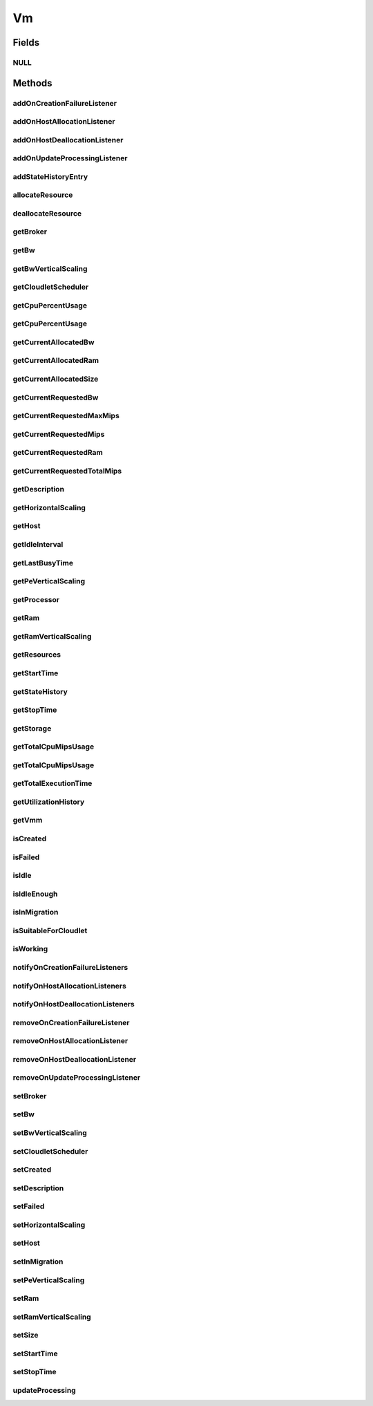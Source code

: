 .. java:import:: org.cloudbus.cloudsim.brokers DatacenterBroker

.. java:import:: org.cloudbus.cloudsim.cloudlets Cloudlet

.. java:import:: org.cloudbus.cloudsim.core CustomerEntity

.. java:import:: org.cloudbus.cloudsim.core Machine

.. java:import:: org.cloudbus.cloudsim.core UniquelyIdentifiable

.. java:import:: org.cloudbus.cloudsim.datacenters Datacenter

.. java:import:: org.cloudbus.cloudsim.hosts Host

.. java:import:: org.cloudbus.cloudsim.schedulers.cloudlet CloudletScheduler

.. java:import:: org.cloudsimplus.autoscaling HorizontalVmScaling

.. java:import:: org.cloudsimplus.autoscaling VerticalVmScaling

.. java:import:: org.cloudsimplus.listeners EventListener

.. java:import:: org.cloudsimplus.listeners VmDatacenterEventInfo

.. java:import:: org.cloudsimplus.listeners VmHostEventInfo

.. java:import:: java.util List

.. java:import:: java.util.function Predicate

Vm
==

.. java:package:: org.cloudbus.cloudsim.vms
   :noindex:

.. java:type:: public interface Vm extends Machine, UniquelyIdentifiable, Comparable<Vm>, CustomerEntity

   An interface to be implemented by each class that provides basic features of Virtual Machines (VMs). The interface implements the Null Object Design Pattern in order to start avoiding \ :java:ref:`NullPointerException`\  when using the \ :java:ref:`Vm.NULL`\  object instead of attributing \ ``null``\  to \ :java:ref:`Vm`\  variables.

   :author: Rodrigo N. Calheiros, Anton Beloglazov, Manoel Campos da Silva Filho

Fields
------
NULL
^^^^

.. java:field::  Vm NULL
   :outertype: Vm

   An attribute that implements the Null Object Design Pattern for \ :java:ref:`Vm`\  objects.

Methods
-------
addOnCreationFailureListener
^^^^^^^^^^^^^^^^^^^^^^^^^^^^

.. java:method::  Vm addOnCreationFailureListener(EventListener<VmDatacenterEventInfo> listener)
   :outertype: Vm

   Adds a listener object that will be notified when the Vm fail in being placed for lack of a \ :java:ref:`Host`\  with enough resources in a specific \ :java:ref:`Datacenter`\ .

   The \ :java:ref:`DatacenterBroker`\  is accountable for receiving the notification from the Datacenter and notifying the Listeners.

   :param listener: the listener to add

   **See also:** :java:ref:`.updateProcessing(double,List)`

addOnHostAllocationListener
^^^^^^^^^^^^^^^^^^^^^^^^^^^

.. java:method::  Vm addOnHostAllocationListener(EventListener<VmHostEventInfo> listener)
   :outertype: Vm

   Adds a listener object that will be notified when a \ :java:ref:`Host`\  is allocated to the Vm, that is, when the Vm is placed into a given Host.

   :param listener: the listener to add

addOnHostDeallocationListener
^^^^^^^^^^^^^^^^^^^^^^^^^^^^^

.. java:method::  Vm addOnHostDeallocationListener(EventListener<VmHostEventInfo> listener)
   :outertype: Vm

   Adds a listener object that will be notified when the Vm is moved/removed from a \ :java:ref:`Host`\ .

   :param listener: the listener to add

addOnUpdateProcessingListener
^^^^^^^^^^^^^^^^^^^^^^^^^^^^^

.. java:method::  Vm addOnUpdateProcessingListener(EventListener<VmHostEventInfo> listener)
   :outertype: Vm

   Adds a listener object that will be notified every time when the processing of the Vm is updated in its \ :java:ref:`Host`\ .

   :param listener: the listener to seaddt

   **See also:** :java:ref:`.updateProcessing(double,List)`

addStateHistoryEntry
^^^^^^^^^^^^^^^^^^^^

.. java:method::  void addStateHistoryEntry(VmStateHistoryEntry entry)
   :outertype: Vm

   Adds a VM state history entry.

   :param entry: the data about the state of the VM at given time

allocateResource
^^^^^^^^^^^^^^^^

.. java:method::  void allocateResource(Class<? extends ResourceManageable> resourceClass, long newTotalResourceAmount)
   :outertype: Vm

   Changes the allocation of a given resource for a VM. The old allocated amount will be changed to the new given amount.

   :param resourceClass: the class of the resource to change the allocation
   :param newTotalResourceAmount: the new amount to change the current allocation to

deallocateResource
^^^^^^^^^^^^^^^^^^

.. java:method::  void deallocateResource(Class<? extends ResourceManageable> resourceClass)
   :outertype: Vm

   Removes the entire amount of a given resource allocated to VM.

   :param resourceClass: the class of the resource to deallocate from the VM

getBroker
^^^^^^^^^

.. java:method:: @Override  DatacenterBroker getBroker()
   :outertype: Vm

   Gets the \ :java:ref:`DatacenterBroker`\  that represents the owner of this Vm.

   :return: the broker or  if a broker has not been set yet

getBw
^^^^^

.. java:method:: @Override  Resource getBw()
   :outertype: Vm

   Gets bandwidth resource (in Megabits/s) assigned to the Vm, allowing to check its capacity and usage.

   :return: bandwidth resource.

getBwVerticalScaling
^^^^^^^^^^^^^^^^^^^^

.. java:method::  VerticalVmScaling getBwVerticalScaling()
   :outertype: Vm

   Gets a \ :java:ref:`VerticalVmScaling`\  that will check if the Vm's Bandwidth is overloaded, based on some conditions defined by a \ :java:ref:`Predicate`\  given to the VerticalVmScaling, and then request the BW up scaling.

getCloudletScheduler
^^^^^^^^^^^^^^^^^^^^

.. java:method::  CloudletScheduler getCloudletScheduler()
   :outertype: Vm

   Gets the the Cloudlet scheduler the VM uses to schedule cloudlets execution.

   :return: the cloudlet scheduler

getCpuPercentUsage
^^^^^^^^^^^^^^^^^^

.. java:method::  double getCpuPercentUsage(double time)
   :outertype: Vm

   Gets the CPU utilization percentage of all Clouddlets running on this VM at the given time.

   :param time: the time
   :return: total utilization percentage

getCpuPercentUsage
^^^^^^^^^^^^^^^^^^

.. java:method::  double getCpuPercentUsage()
   :outertype: Vm

   Gets the current CPU utilization percentage (in scale from 0 to 1) of all Cloudlets running on this VM.

   :return: total utilization percentage for the current time, in scale from 0 to 1

getCurrentAllocatedBw
^^^^^^^^^^^^^^^^^^^^^

.. java:method::  long getCurrentAllocatedBw()
   :outertype: Vm

   Gets the current allocated bw.

   :return: the current allocated bw

getCurrentAllocatedRam
^^^^^^^^^^^^^^^^^^^^^^

.. java:method::  long getCurrentAllocatedRam()
   :outertype: Vm

   Gets the current allocated ram.

   :return: the current allocated ram

getCurrentAllocatedSize
^^^^^^^^^^^^^^^^^^^^^^^

.. java:method::  long getCurrentAllocatedSize()
   :outertype: Vm

   Gets the current allocated storage size.

   :return: the current allocated size

   **See also:** :java:ref:`.getStorage()`

getCurrentRequestedBw
^^^^^^^^^^^^^^^^^^^^^

.. java:method::  long getCurrentRequestedBw()
   :outertype: Vm

   Gets the current requested bw.

   :return: the current requested bw

getCurrentRequestedMaxMips
^^^^^^^^^^^^^^^^^^^^^^^^^^

.. java:method::  double getCurrentRequestedMaxMips()
   :outertype: Vm

   Gets the current requested max MIPS among all virtual \ :java:ref:`PEs <Pe>`\ .

   :return: the current requested max MIPS

getCurrentRequestedMips
^^^^^^^^^^^^^^^^^^^^^^^

.. java:method::  List<Double> getCurrentRequestedMips()
   :outertype: Vm

   Gets a \ **copy**\  list of current requested MIPS of each virtual \ :java:ref:`Pe`\ , avoiding the original list to be changed.

   :return: the current requested MIPS of each Pe

getCurrentRequestedRam
^^^^^^^^^^^^^^^^^^^^^^

.. java:method::  long getCurrentRequestedRam()
   :outertype: Vm

   Gets the current requested ram.

   :return: the current requested ram

getCurrentRequestedTotalMips
^^^^^^^^^^^^^^^^^^^^^^^^^^^^

.. java:method::  double getCurrentRequestedTotalMips()
   :outertype: Vm

   Gets the current requested total MIPS. It is the sum of MIPS capacity requested for every virtual \ :java:ref:`Pe`\ .

   :return: the current requested total MIPS

   **See also:** :java:ref:`.getCurrentRequestedMips()`

getDescription
^^^^^^^^^^^^^^

.. java:method::  String getDescription()
   :outertype: Vm

   Gets the Vm description, which is an optional text which one can use to provide details about this of this VM.

getHorizontalScaling
^^^^^^^^^^^^^^^^^^^^

.. java:method::  HorizontalVmScaling getHorizontalScaling()
   :outertype: Vm

   Gets a \ :java:ref:`HorizontalVmScaling`\  that will check if the Vm is overloaded, based on some conditions defined by a \ :java:ref:`Predicate`\  given to the HorizontalVmScaling, and then request the creation of new VMs to horizontally scale the Vm.

   If no HorizontalVmScaling is set, the Broker will not dynamically
   create VMs to balance arrived Cloudlets.

getHost
^^^^^^^

.. java:method::  Host getHost()
   :outertype: Vm

   Gets the \ :java:ref:`Host`\  where the Vm is or will be placed. To know if the Vm was already created inside this Host, call the \ :java:ref:`isCreated()`\  method.

   :return: the Host

   **See also:** :java:ref:`.isCreated()`

getIdleInterval
^^^^^^^^^^^^^^^

.. java:method::  double getIdleInterval()
   :outertype: Vm

   Gets the last interval the VM was idle (without running any Cloudlet).

   :return: the last idle time interval (in seconds)

getLastBusyTime
^^^^^^^^^^^^^^^

.. java:method::  double getLastBusyTime()
   :outertype: Vm

   Gets the last time the VM was running some Cloudlet.

   :return: the last buzy time (in seconds)

getPeVerticalScaling
^^^^^^^^^^^^^^^^^^^^

.. java:method::  VerticalVmScaling getPeVerticalScaling()
   :outertype: Vm

   Gets a \ :java:ref:`VerticalVmScaling`\  that will check if the Vm's \ :java:ref:`Pe`\  is overloaded, based on some conditions defined by a \ :java:ref:`Predicate`\  given to the VerticalVmScaling, and then request the RAM up scaling.

getProcessor
^^^^^^^^^^^^

.. java:method::  Processor getProcessor()
   :outertype: Vm

   Gets the \ :java:ref:`Processor`\  of this VM. It is its Virtual CPU which may be compounded of multiple \ :java:ref:`Pe`\ s.

getRam
^^^^^^

.. java:method:: @Override  Resource getRam()
   :outertype: Vm

   Gets the RAM resource assigned to the Vm, allowing to check its capacity (in Megabytes) and usage.

   :return: the RAM resource

getRamVerticalScaling
^^^^^^^^^^^^^^^^^^^^^

.. java:method::  VerticalVmScaling getRamVerticalScaling()
   :outertype: Vm

   Gets a \ :java:ref:`VerticalVmScaling`\  that will check if the Vm's RAM is overloaded, based on some conditions defined by a \ :java:ref:`Predicate`\  given to the VerticalVmScaling, and then request the RAM up scaling.

getResources
^^^^^^^^^^^^

.. java:method:: @Override  List<ResourceManageable> getResources()
   :outertype: Vm

   {@inheritDoc} Such resources represent virtual resources corresponding to physical resources from the Host where the VM is placed.

   :return: {@inheritDoc}

getStartTime
^^^^^^^^^^^^

.. java:method::  double getStartTime()
   :outertype: Vm

   Gets the time the VM was created into some Host for the first time (in seconds). The value -1 means the VM was not created yet.

getStateHistory
^^^^^^^^^^^^^^^

.. java:method::  List<VmStateHistoryEntry> getStateHistory()
   :outertype: Vm

   Gets a \ **read-only**\  list with the history of requests and allocation of MIPS for this VM.

   :return: the state history

getStopTime
^^^^^^^^^^^

.. java:method::  double getStopTime()
   :outertype: Vm

   Gets the time the VM was destroyed into the last Host it executed (in seconds). The value -1 means the VM has not stopped or has not even started yet.

   **See also:** :java:ref:`.isCreated()`

getStorage
^^^^^^^^^^

.. java:method:: @Override  Resource getStorage()
   :outertype: Vm

   Gets the storage device of the VM, which represents the VM image, allowing to check its capacity (in Megabytes) and usage.

   :return: the storage resource

getTotalCpuMipsUsage
^^^^^^^^^^^^^^^^^^^^

.. java:method::  double getTotalCpuMipsUsage()
   :outertype: Vm

   Gets the current total CPU MIPS utilization of all PEs from all cloudlets running on this VM.

   :return: total CPU utilization in MIPS

   **See also:** :java:ref:`.getCpuPercentUsage(double)`

getTotalCpuMipsUsage
^^^^^^^^^^^^^^^^^^^^

.. java:method::  double getTotalCpuMipsUsage(double time)
   :outertype: Vm

   Gets the total CPU MIPS utilization of all PEs from all cloudlets running on this VM at the given time.

   :param time: the time to get the utilization
   :return: total CPU utilization in MIPS

   **See also:** :java:ref:`.getCpuPercentUsage(double)`

getTotalExecutionTime
^^^^^^^^^^^^^^^^^^^^^

.. java:method::  double getTotalExecutionTime()
   :outertype: Vm

   Gets the total time (in seconds) the Vm spent executing. It considers the entire VM execution even if in different Hosts it has possibly migrated.

   :return: the VM total execution time if the VM has stopped, the time executed so far if the VM is running yet, or 0 if it hasn't started.

getUtilizationHistory
^^^^^^^^^^^^^^^^^^^^^

.. java:method::  UtilizationHistory getUtilizationHistory()
   :outertype: Vm

   Gets the object containing CPU utilization percentage history (between [0 and 1], where 1 is 100%). The history can be obtained by calling \ :java:ref:`VmUtilizationHistory.getHistory()`\ . Initially, the data collection is disabled. To enable it call \ :java:ref:`VmUtilizationHistory.enable()`\ .

   Utilization history for Hosts, obtained by calling \ :java:ref:`Host.getUtilizationHistory()`\  is just available if the utilization history for its VM is enabled.

   The time interval in which utilization is collected is defined by the \ :java:ref:`Datacenter.getSchedulingInterval()`\ .

   **See also:** :java:ref:`UtilizationHistory.enable()`

getVmm
^^^^^^

.. java:method::  String getVmm()
   :outertype: Vm

   Gets the Virtual Machine Monitor (VMM) that manages the VM.

   :return: VMM

isCreated
^^^^^^^^^

.. java:method::  boolean isCreated()
   :outertype: Vm

   Checks if the VM was created and placed inside the \ :java:ref:`Host <getHost()>`\ . If so, resources required by the Vm already were provisioned.

   :return: true, if it was created inside the Host, false otherwise

isFailed
^^^^^^^^

.. java:method::  boolean isFailed()
   :outertype: Vm

   Checks if the Vm is failed or not.

   **See also:** :java:ref:`.isWorking()`

isIdle
^^^^^^

.. java:method::  boolean isIdle()
   :outertype: Vm

   Checks if the VM is currently idle.

   :return: true if the VM currently idle, false otherwise

isIdleEnough
^^^^^^^^^^^^

.. java:method::  boolean isIdleEnough(double time)
   :outertype: Vm

   Checks if the VM has been idle for a given amount of time (in seconds).

   :param time: the time interval to check if the VM has been idle (in seconds). If time is zero, it will be checked if the VM is currently idle.
   :return: true if the VM has been idle as long as the given time, false if it's active of isn't idle as long enough

isInMigration
^^^^^^^^^^^^^

.. java:method::  boolean isInMigration()
   :outertype: Vm

   Checks if the VM is in migration process or not, that is, if it is migrating in or out of a Host.

isSuitableForCloudlet
^^^^^^^^^^^^^^^^^^^^^

.. java:method::  boolean isSuitableForCloudlet(Cloudlet cloudlet)
   :outertype: Vm

   Checks if the VM has enough capacity to run a Cloudlet.

   :param cloudlet: the candidate Cloudlet to run inside the VM
   :return: true if the VM can run the Cloudlet, false otherwise

isWorking
^^^^^^^^^

.. java:method::  boolean isWorking()
   :outertype: Vm

   Checks if the Vm is working or failed.

   **See also:** :java:ref:`.isFailed()`

notifyOnCreationFailureListeners
^^^^^^^^^^^^^^^^^^^^^^^^^^^^^^^^

.. java:method::  void notifyOnCreationFailureListeners(Datacenter failedDatacenter)
   :outertype: Vm

   Notifies all registered listeners when the Vm fail in being placed for lack of a \ :java:ref:`Host`\  with enough resources in a specific \ :java:ref:`Datacenter`\ .

   \ **This method is used just internally and must not be called directly.**\

   :param failedDatacenter: the Datacenter where the VM creation failed

notifyOnHostAllocationListeners
^^^^^^^^^^^^^^^^^^^^^^^^^^^^^^^

.. java:method::  void notifyOnHostAllocationListeners()
   :outertype: Vm

   Notifies all registered listeners when a \ :java:ref:`Host`\  is allocated to the \ :java:ref:`Vm`\ .

   \ **This method is used just internally and must not be called directly.**\

notifyOnHostDeallocationListeners
^^^^^^^^^^^^^^^^^^^^^^^^^^^^^^^^^

.. java:method::  void notifyOnHostDeallocationListeners(Host deallocatedHost)
   :outertype: Vm

   Notifies all registered listeners when the \ :java:ref:`Vm`\  is moved/removed from a \ :java:ref:`Host`\ .

   \ **This method is used just internally and must not be called directly.**\

   :param deallocatedHost: the \ :java:ref:`Host`\  the \ :java:ref:`Vm`\  was moved/removed from

removeOnCreationFailureListener
^^^^^^^^^^^^^^^^^^^^^^^^^^^^^^^

.. java:method::  boolean removeOnCreationFailureListener(EventListener<VmDatacenterEventInfo> listener)
   :outertype: Vm

   Removes a listener from the onVmCreationFailureListener List.

   :param listener: the listener to remove
   :return: true if the listener was found and removed, false otherwise

removeOnHostAllocationListener
^^^^^^^^^^^^^^^^^^^^^^^^^^^^^^

.. java:method::  boolean removeOnHostAllocationListener(EventListener<VmHostEventInfo> listener)
   :outertype: Vm

   Removes a listener from the onHostAllocationListener List.

   :param listener: the listener to remove
   :return: true if the listener was found and removed, false otherwise

removeOnHostDeallocationListener
^^^^^^^^^^^^^^^^^^^^^^^^^^^^^^^^

.. java:method::  boolean removeOnHostDeallocationListener(EventListener<VmHostEventInfo> listener)
   :outertype: Vm

   Removes a listener from the onHostDeallocationListener List.

   :param listener: the listener to remove
   :return: true if the listener was found and removed, false otherwise

removeOnUpdateProcessingListener
^^^^^^^^^^^^^^^^^^^^^^^^^^^^^^^^

.. java:method::  boolean removeOnUpdateProcessingListener(EventListener<VmHostEventInfo> listener)
   :outertype: Vm

   Removes a listener from the onUpdateVmProcessingListener List.

   :param listener: the listener to remove
   :return: true if the listener was found and removed, false otherwise

setBroker
^^^^^^^^^

.. java:method:: @Override  Vm setBroker(DatacenterBroker broker)
   :outertype: Vm

   Sets a \ :java:ref:`DatacenterBroker`\  that represents the owner of this Vm.

   :param broker: the \ :java:ref:`DatacenterBroker`\  to set

setBw
^^^^^

.. java:method::  Vm setBw(long bwCapacity)
   :outertype: Vm

   Sets the bandwidth capacity (in Megabits/s)

   :param bwCapacity: new BW capacity (in Megabits/s)

setBwVerticalScaling
^^^^^^^^^^^^^^^^^^^^

.. java:method::  Vm setBwVerticalScaling(VerticalVmScaling bwVerticalScaling) throws IllegalArgumentException
   :outertype: Vm

   Sets a \ :java:ref:`VerticalVmScaling`\  that will check if the Vm's \ :java:ref:`Bandwidth`\  is under or overloaded, based on some conditions defined by \ :java:ref:`Predicate`\ s given to the VerticalVmScaling, and then request the Bandwidth up or down scaling.

   :param bwVerticalScaling: the VerticalVmScaling to set
   :throws IllegalArgumentException: if the given VmScaling is already linked to a Vm. Each VM must have its own VerticalVmScaling objects or none at all.

setCloudletScheduler
^^^^^^^^^^^^^^^^^^^^

.. java:method::  Vm setCloudletScheduler(CloudletScheduler cloudletScheduler)
   :outertype: Vm

   Sets the Cloudlet scheduler the Vm uses to schedule cloudlets execution. It also sets the Vm itself to the given scheduler.

   :param cloudletScheduler: the cloudlet scheduler to set

setCreated
^^^^^^^^^^

.. java:method::  void setCreated(boolean created)
   :outertype: Vm

   Changes the created status of the Vm inside the Host.

   :param created: true to indicate the VM was created inside the Host; false otherwise

   **See also:** :java:ref:`.isCreated()`

setDescription
^^^^^^^^^^^^^^

.. java:method::  Vm setDescription(String description)
   :outertype: Vm

   Sets the VM description, which is an optional text which one can use to provide details about this of this VM.

   :param description: the Vm description to set

setFailed
^^^^^^^^^

.. java:method::  void setFailed(boolean failed)
   :outertype: Vm

   Sets the status of VM to FAILED.

   :param failed: true to indicate that the VM is failed, false to indicate it is working

setHorizontalScaling
^^^^^^^^^^^^^^^^^^^^

.. java:method::  Vm setHorizontalScaling(HorizontalVmScaling horizontalScaling) throws IllegalArgumentException
   :outertype: Vm

   Sets a \ :java:ref:`HorizontalVmScaling`\  that will check if the Vm is overloaded, based on some conditions defined by a \ :java:ref:`Predicate`\  given to the HorizontalVmScaling, and then request the creation of new VMs to horizontally scale the Vm.

   :param horizontalScaling: the HorizontalVmScaling to set
   :throws IllegalArgumentException: if the given VmScaling is already linked to a Vm. Each VM must have its own HorizontalVmScaling object or none at all.

setHost
^^^^^^^

.. java:method::  void setHost(Host host)
   :outertype: Vm

   Sets the PM that hosts the VM.

   :param host: Host to run the VM

setInMigration
^^^^^^^^^^^^^^

.. java:method::  void setInMigration(boolean inMigration)
   :outertype: Vm

   Defines if the VM is in migration process or not.

   :param inMigration: true to indicate the VM is migrating into a Host, false otherwise

setPeVerticalScaling
^^^^^^^^^^^^^^^^^^^^

.. java:method::  Vm setPeVerticalScaling(VerticalVmScaling peVerticalScaling) throws IllegalArgumentException
   :outertype: Vm

   Sets a \ :java:ref:`VerticalVmScaling`\  that will check if the Vm's \ :java:ref:`Pe`\  is under or overloaded, based on some conditions defined by \ :java:ref:`Predicate`\ s given to the VerticalVmScaling, and then request the Pe up or down scaling.

   The Pe scaling is performed by adding or removing PEs to/from the VM. Added PEs will have the same MIPS than the already existing ones.

   :param peVerticalScaling: the VerticalVmScaling to set
   :throws IllegalArgumentException: if the given VmScaling is already linked to a Vm. Each VM must have its own VerticalVmScaling objects or none at all.

setRam
^^^^^^

.. java:method::  Vm setRam(long ramCapacity)
   :outertype: Vm

   Sets RAM capacity in Megabytes.

   :param ramCapacity: new RAM capacity

setRamVerticalScaling
^^^^^^^^^^^^^^^^^^^^^

.. java:method::  Vm setRamVerticalScaling(VerticalVmScaling ramVerticalScaling) throws IllegalArgumentException
   :outertype: Vm

   Sets a \ :java:ref:`VerticalVmScaling`\  that will check if the Vm's \ :java:ref:`Ram`\  is under or overloaded, based on some conditions defined by \ :java:ref:`Predicate`\ s given to the VerticalVmScaling, and then request the RAM up or down scaling.

   :param ramVerticalScaling: the VerticalVmScaling to set
   :throws IllegalArgumentException: if the given VmScaling is already linked to a Vm. Each VM must have its own VerticalVmScaling objects or none at all.

setSize
^^^^^^^

.. java:method::  Vm setSize(long size)
   :outertype: Vm

   Sets the storage size (capacity) of the VM image in Megabytes.

   :param size: new storage size

setStartTime
^^^^^^^^^^^^

.. java:method::  Vm setStartTime(double startTime)
   :outertype: Vm

   Sets the time the VM was created into some Host for the first time. The value -1 means the VM was not created yet.

   :param startTime: the start time to set (in seconds)

setStopTime
^^^^^^^^^^^

.. java:method::  Vm setStopTime(double stopTime)
   :outertype: Vm

   Sets the time the VM was destroyed into the last Host it executed (in seconds). The value -1 means the VM has not stopped or has not even started yet.

   :param stopTime: the stop time to set (in seconds)

   **See also:** :java:ref:`.isCreated()`

updateProcessing
^^^^^^^^^^^^^^^^

.. java:method::  double updateProcessing(double currentTime, List<Double> mipsShare)
   :outertype: Vm

   Updates the processing of cloudlets running on this VM.

   :param currentTime: current simulation time
   :param mipsShare: list with MIPS share of each Pe available to the scheduler
   :return: the predicted completion time of the earliest finishing cloudlet (which is a relative delay from the current simulation time), or \ :java:ref:`Double.MAX_VALUE`\  if there is no next Cloudlet to execute

